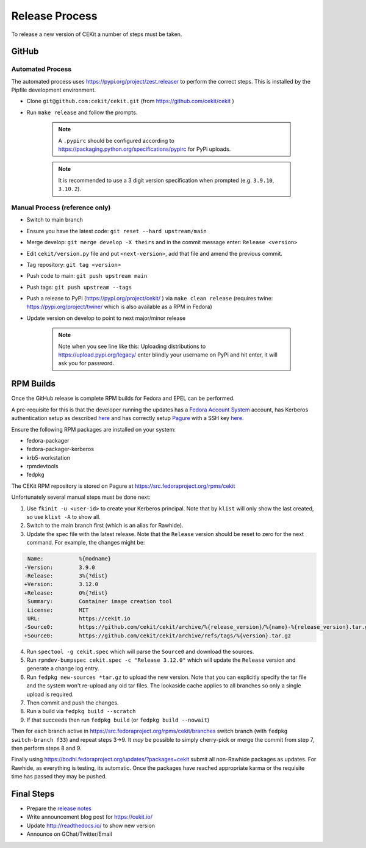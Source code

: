 Release Process
=========================

To release a new version of CEKit a number of steps must be taken.



GitHub
------------

Automated Process
^^^^^^^^^^^^^^^^^^

The automated process uses https://pypi.org/project/zest.releaser to perform the correct steps. This is installed by the Pipfile development environment.

* Clone ``git@github.com:cekit/cekit.git`` (from https://github.com/cekit/cekit )
* Run ``make release`` and follow the prompts.

    .. note:: A ``.pypirc`` should be configured according to https://packaging.python.org/specifications/pypirc for PyPi uploads.

    .. note:: It is recommended to use a 3 digit version specification when prompted (e.g. ``3.9.10``, ``3.10.2``).

Manual Process (reference only)
^^^^^^^^^^^^^^^^^^^^^^^^^^^^^^^^^^^^

* Switch to main branch
* Ensure you have the latest code: ``git reset --hard upstream/main``
* Merge develop: ``git merge develop -X theirs`` and in the commit message enter: ``Release <version>``
* Edit ``cekit/version.py`` file and put ``<next-version>``, add that file and amend the previous commit.
* Tag repository: ``git tag <version>``
* Push code to main: ``git push upstream main``
* Push tags: ``git push upstream --tags``
* Push a release to PyPi (https://pypi.org/project/cekit/ ) via ``make clean release`` (requires twine: https://pypi.org/project/twine/ which is also available as a RPM in Fedora)
* Update version on develop to point to next major/minor release

    .. note::
        Note when you see line like this: Uploading distributions to https://upload.pypi.org/legacy/ enter blindly your username on PyPi and hit enter, it will ask you for password.


RPM Builds
------------

Once the GitHub release is complete RPM builds for Fedora and EPEL can be performed.

A pre-requisite for this is that the developer running the updates has a `Fedora Account System <https://fedoraproject.org/wiki/Account_System?rd=Infrastructure/AccountSystem>`__ account,
has Kerberos authentication setup as described `here <https://fedoraproject.org/wiki/Infrastructure/Kerberos>`__ and has correctly
setup `Pagure <https://docs.pagure.org/pagure/usage/>`__  with a SSH key `here <https://pagure.io/settings#nav-ssh-tab>`__.

Ensure the following RPM packages are installed on your system:

* fedora-packager
* fedora-packager-kerberos
* krb5-workstation
* rpmdevtools
* fedpkg

The CEKit RPM repository is stored on Pagure at https://src.fedoraproject.org/rpms/cekit

Unfortunately several manual steps must be done next:

1. Use ``fkinit -u <user-id>`` to create your Kerberos principal. Note that by ``klist`` will only show the last created, so use ``klist -A`` to show all.
2. Switch to the main branch first (which is an alias for Rawhide).
3. Update the spec file with the latest release. Note that the ``Release`` version should be reset to zero for the next command. For example, the changes might be:

.. code-block:: diff

   Name:           %{modname}
  -Version:        3.9.0
  -Release:        3%{?dist}
  +Version:        3.12.0
  +Release:        0%{?dist}
   Summary:        Container image creation tool
   License:        MIT
   URL:            https://cekit.io
  -Source0:        https://github.com/cekit/cekit/archive/%{release_version}/%{name}-%{release_version}.tar.gz
  +Source0:        https://github.com/cekit/cekit/archive/refs/tags/%{version}.tar.gz



4. Run ``spectool -g cekit.spec`` which will parse the ``Source0`` and download the sources.
5. Run ``rpmdev-bumpspec cekit.spec -c "Release 3.12.0"`` which will update the ``Release`` version and generate a change log entry.
6. Run ``fedpkg new-sources *tar.gz`` to upload the new version. Note that you can explicitly specify the tar file and the system won't re-upload any old tar files. The lookaside cache applies to all branches so only a single upload is required.
7. Then commit and push the changes.
8. Run a build via ``fedpkg build --scratch``
9. If that succeeds then run ``fedpkg build`` (or ``fedpkg build --nowait``)

Then for each branch active in https://src.fedoraproject.org/rpms/cekit/branches switch branch (with ``fedpkg switch-branch f33``) and repeat steps 3->9. It *may* be possible to simply cherry-pick or merge the commit from step 7, then perform steps 8 and 9.

Finally using https://bodhi.fedoraproject.org/updates/?packages=cekit submit all non-Rawhide packages as updates. For Rawhide, as everything is testing, its automatic. Once the packages have reached appropriate karma or the requisite time has passed they may be pushed.



Final Steps
-------------

* Prepare the `release notes <https://github.com/cekit/cekit/releases>`__
* Write announcement blog post for https://cekit.io/
* Update http://readthedocs.io/ to show new version
* Announce on GChat/Twitter/Email
